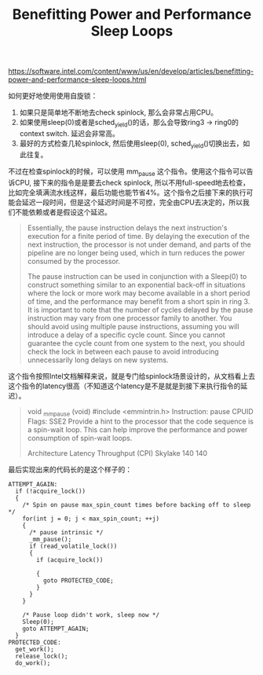 #+title: Benefitting Power and Performance Sleep Loops

https://software.intel.com/content/www/us/en/develop/articles/benefitting-power-and-performance-sleep-loops.html

如何更好地使用使用自旋锁：
1. 如果只是简单地不断地去check spinlock, 那么会非常占用CPU。
2. 如果使用sleep(0)或者是sched_yield()的话，那么会导致ring3 -> ring0的context switch. 延迟会非常高。
3. 最好的方式检查几轮spinlock, 然后使用sleep(0), sched_yield()切换出去，如此往复。

不过在检查spinlock的时候，可以使用 mm_pause 这个指令。使用这个指令可以告诉CPU, 接下来的指令是是要去check spinlock, 所以不用full-speed地去检查，比如完全填满流水线这样，最后功能也能节省4%。这个指令之后接下来的执行可能会延迟一段时间，但是这个延迟时间是不可控，完全由CPU去决定的，所以我们不能依赖或者是假设这个延迟。

#+BEGIN_QUOTE
Essentially, the pause instruction delays the next instruction's execution for a finite period of time. By delaying the execution of the next instruction, the processor is not under demand, and parts of the pipeline are no longer being used, which in turn reduces the power consumed by the processor.

The pause  instruction can be used in conjunction with a Sleep(0) to construct something similar to an exponential back-off in situations where the lock or more work may become available in a short period of time, and the performance may benefit from a short spin in ring 3. It is important to note that the number of cycles delayed by the pause instruction may vary from one processor family to another. You should avoid using multiple pause instructions, assuming you will introduce a delay of a specific cycle count.  Since you cannot guarantee the cycle count from one system to the next, you should check the lock in between each pause to avoid introducing unnecessarily long delays on new systems.
#+END_QUOTE

这个指令按照Intel文档解释来说，就是专门给spinlock场景设计的，从文档看上去这个指令的latency很高（不知道这个latency是不是就是到接下来执行指令的延迟）。

#+BEGIN_QUOTE
void _mm_pause (void)
#include <emmintrin.h>
Instruction: pause
CPUID Flags: SSE2
Provide a hint to the processor that the code sequence is a spin-wait loop. This can help improve the performance and power consumption of spin-wait loops.

Architecture Latency Throughput (CPI)
Skylake 140 140
#+END_QUOTE

最后实现出来的代码长的是这个样子的：

#+BEGIN_SRC C++
ATTEMPT_AGAIN:
  if (!acquire_lock())
  {
    /* Spin on pause max_spin_count times before backing off to sleep */
    for(int j = 0; j < max_spin_count; ++j)
    {
      /* pause intrinsic */
      _mm_pause();
      if (read_volatile_lock())
      {
        if (acquire_lock())

        {
          goto PROTECTED_CODE;
        }
      }
    }

    /* Pause loop didn't work, sleep now */
    Sleep(0);
    goto ATTEMPT_AGAIN;
  }
PROTECTED_CODE:
  get_work();
  release_lock();
  do_work();
#+END_SRC
